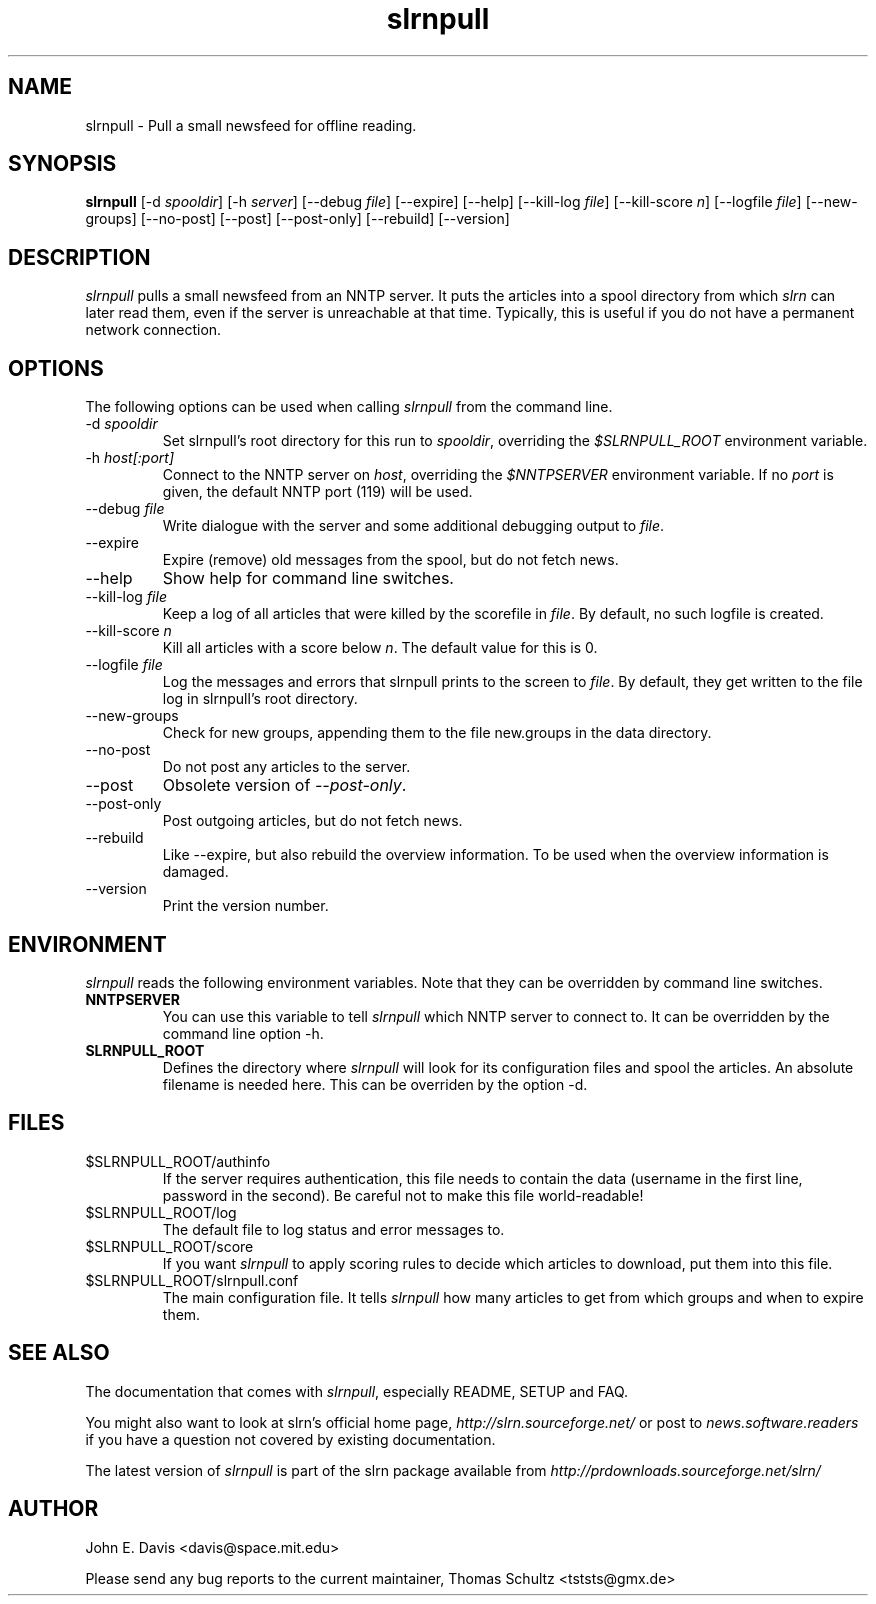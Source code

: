 .\"
.\" This manpage is written by Thomas Schultz
.\"
.TH slrnpull 1 "March 2002" Unix "User Manuals"
.\"
.\" -------------------------------------------------------------------
.\"
.SH NAME
slrnpull - Pull a small newsfeed for offline reading.
.\"
.\" -------------------------------------------------------------------
.\"
.SH SYNOPSIS
.B slrnpull
.RI "[-d\ " spooldir ]
.RI "[-h\ " server ]
.RI "[--debug\ " file ]
[--expire]
[--help]
.RI "[--kill-log\ " file ]
.RI "[--kill-score " n ]
.RI "[--logfile\ " file ]
[--new-groups]
[--no-post]
[--post]
[--post-only]
[--rebuild]
[--version]
.\"
.\" -------------------------------------------------------------------
.\"
.SH DESCRIPTION
.I slrnpull
pulls a small newsfeed from an NNTP server.  It puts the articles into a
spool directory from which
.I slrn
can later read them, even if the server is unreachable at that time.
Typically, this is useful if you do not have a permanent network connection.
.\"
.\" -------------------------------------------------------------------
.\"
.SH OPTIONS
.PP
The following options can be used when calling
.I slrnpull
from the command line.
.IP "-d \fIspooldir\fP"
Set slrnpull's root directory for this run to
.IR spooldir ,
overriding the
.I $SLRNPULL_ROOT
environment variable.
.IP "-h \fIhost[:port]\fP"
Connect to the NNTP server on
.IR host ,
overriding the
.I $NNTPSERVER
environment variable.  If no
.I port
is given, the default NNTP port (119) will be used.
.IP "--debug \fIfile\fP"
Write dialogue with the server and some additional debugging output to
.IR file .
.IP "--expire"
Expire (remove) old messages from the spool, but do not fetch news.
.IP "--help"
Show help for command line switches.
.IP "--kill-log \fIfile\fP"
Keep a log of all articles that were killed by the scorefile in
.IR file .
By default, no such logfile is created.
.IP "--kill-score \fIn\fP"
Kill all articles with a score below
.IR n .
The default value for this is 0.
.IP "--logfile \fIfile\fP"
Log the messages and errors that slrnpull prints to the screen to
.IR file .
By default, they get written to the file log in slrnpull's root directory.
.IP "--new-groups"
Check for new groups, appending them to the file new.groups in the data
directory.
.IP "--no-post"
Do not post any articles to the server.
.IP "--post"
Obsolete version of
.IR --post-only .
.IP "--post-only"
Post outgoing articles, but do not fetch news.
.IP "--rebuild"
Like --expire, but also rebuild the overview information.
To be used when the overview information is damaged.
.IP "--version"
Print the version number.

.\"
.\" -------------------------------------------------------------------
.\"
.SH ENVIRONMENT
.I slrnpull
reads the following environment variables.  Note that they can be overridden
by command line switches.
.TP
.B NNTPSERVER
You can use this variable to tell
.I slrnpull
which NNTP server to connect to.  It can be overridden by the command line
option -h.
.TP
.B SLRNPULL_ROOT
Defines the directory where
.I slrnpull
will look for its configuration files and spool the articles.  An absolute
filename is needed here.  This can be overriden by the option -d.
.\"
.\" -------------------------------------------------------------------
.\"
.SH FILES
.TP
$SLRNPULL_ROOT/authinfo
If the server requires authentication, this file needs to contain the data
(username in the first line, password in the second).  Be careful not to
make this file world-readable!
.TP
$SLRNPULL_ROOT/log
The default file to log status and error messages to.
.TP
$SLRNPULL_ROOT/score
If you want
.I slrnpull
to apply scoring rules to decide which articles to download, put them into
this file.
.TP
$SLRNPULL_ROOT/slrnpull.conf
The main configuration file.  It tells
.I slrnpull
how many articles to get from which groups and when to expire them.

.\"
.\" -------------------------------------------------------------------
.\"
.SH SEE ALSO
The documentation that comes with
.IR slrnpull ,
especially README, SETUP and FAQ.

You might also want to look at slrn's official home page,
.I http://slrn.sourceforge.net/
or post to
.I news.software.readers
if you have a question not covered by existing documentation.

The latest version of
.I slrnpull
is part of the slrn package available from
.I http://prdownloads.sourceforge.net/slrn/
.\"
.\" -------------------------------------------------------------------
.\"
.SH AUTHOR
John E. Davis <davis@space.mit.edu>

Please send any bug reports to the current maintainer,
Thomas Schultz <tststs@gmx.de>
